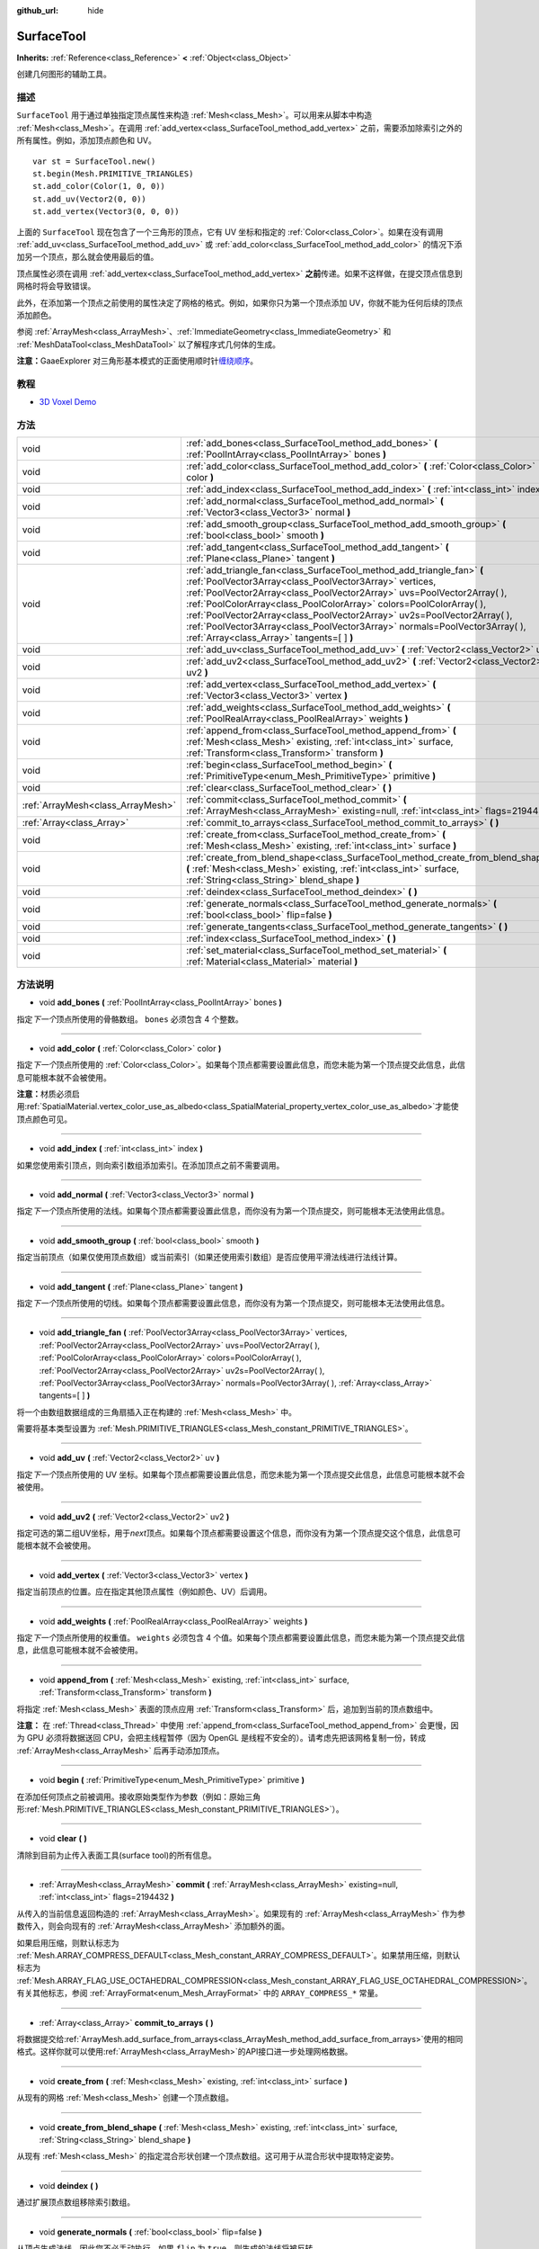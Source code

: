 :github_url: hide

.. Generated automatically by doc/tools/make_rst.py in GaaeExplorer's source tree.
.. DO NOT EDIT THIS FILE, but the SurfaceTool.xml source instead.
.. The source is found in doc/classes or modules/<name>/doc_classes.

.. _class_SurfaceTool:

SurfaceTool
===========

**Inherits:** :ref:`Reference<class_Reference>` **<** :ref:`Object<class_Object>`

创建几何图形的辅助工具。

描述
----

``SurfaceTool`` 用于通过单独指定顶点属性来构造 :ref:`Mesh<class_Mesh>`\ 。可以用来从脚本中构造 :ref:`Mesh<class_Mesh>`\ 。在调用 :ref:`add_vertex<class_SurfaceTool_method_add_vertex>` 之前，需要添加除索引之外的所有属性。例如，添加顶点颜色和 UV。

::

    var st = SurfaceTool.new()
    st.begin(Mesh.PRIMITIVE_TRIANGLES)
    st.add_color(Color(1, 0, 0))
    st.add_uv(Vector2(0, 0))
    st.add_vertex(Vector3(0, 0, 0))

上面的 ``SurfaceTool`` 现在包含了一个三角形的顶点，它有 UV 坐标和指定的 :ref:`Color<class_Color>`\ 。如果在没有调用 :ref:`add_uv<class_SurfaceTool_method_add_uv>` 或 :ref:`add_color<class_SurfaceTool_method_add_color>` 的情况下添加另一个顶点，那么就会使用最后的值。

顶点属性必须在调用 :ref:`add_vertex<class_SurfaceTool_method_add_vertex>` **之前**\ 传递。如果不这样做，在提交顶点信息到网格时将会导致错误。

此外，在添加第一个顶点之前使用的属性决定了网格的格式。例如，如果你只为第一个顶点添加 UV，你就不能为任何后续的顶点添加颜色。

参阅 :ref:`ArrayMesh<class_ArrayMesh>`\ 、\ :ref:`ImmediateGeometry<class_ImmediateGeometry>` 和 :ref:`MeshDataTool<class_MeshDataTool>` 以了解程序式几何体的生成。

\ **注意：**\ GaaeExplorer 对三角形基本模式的正面使用顺时针\ `缠绕顺序 <https://learnopengl.com/Advanced-OpenGL/Face-culling>`__\ 。

教程
----

- `3D Voxel Demo <https://godotengine.org/asset-library/asset/676>`__

方法
----

+-----------------------------------+--------------------------------------------------------------------------------------------------------------------------------------------------------------------------------------------------------------------------------------------------------------------------------------------------------------------------------------------------------------------------------------------------------------------------------------------------------------------------------------------+
| void                              | :ref:`add_bones<class_SurfaceTool_method_add_bones>` **(** :ref:`PoolIntArray<class_PoolIntArray>` bones **)**                                                                                                                                                                                                                                                                                                                                                                             |
+-----------------------------------+--------------------------------------------------------------------------------------------------------------------------------------------------------------------------------------------------------------------------------------------------------------------------------------------------------------------------------------------------------------------------------------------------------------------------------------------------------------------------------------------+
| void                              | :ref:`add_color<class_SurfaceTool_method_add_color>` **(** :ref:`Color<class_Color>` color **)**                                                                                                                                                                                                                                                                                                                                                                                           |
+-----------------------------------+--------------------------------------------------------------------------------------------------------------------------------------------------------------------------------------------------------------------------------------------------------------------------------------------------------------------------------------------------------------------------------------------------------------------------------------------------------------------------------------------+
| void                              | :ref:`add_index<class_SurfaceTool_method_add_index>` **(** :ref:`int<class_int>` index **)**                                                                                                                                                                                                                                                                                                                                                                                               |
+-----------------------------------+--------------------------------------------------------------------------------------------------------------------------------------------------------------------------------------------------------------------------------------------------------------------------------------------------------------------------------------------------------------------------------------------------------------------------------------------------------------------------------------------+
| void                              | :ref:`add_normal<class_SurfaceTool_method_add_normal>` **(** :ref:`Vector3<class_Vector3>` normal **)**                                                                                                                                                                                                                                                                                                                                                                                    |
+-----------------------------------+--------------------------------------------------------------------------------------------------------------------------------------------------------------------------------------------------------------------------------------------------------------------------------------------------------------------------------------------------------------------------------------------------------------------------------------------------------------------------------------------+
| void                              | :ref:`add_smooth_group<class_SurfaceTool_method_add_smooth_group>` **(** :ref:`bool<class_bool>` smooth **)**                                                                                                                                                                                                                                                                                                                                                                              |
+-----------------------------------+--------------------------------------------------------------------------------------------------------------------------------------------------------------------------------------------------------------------------------------------------------------------------------------------------------------------------------------------------------------------------------------------------------------------------------------------------------------------------------------------+
| void                              | :ref:`add_tangent<class_SurfaceTool_method_add_tangent>` **(** :ref:`Plane<class_Plane>` tangent **)**                                                                                                                                                                                                                                                                                                                                                                                     |
+-----------------------------------+--------------------------------------------------------------------------------------------------------------------------------------------------------------------------------------------------------------------------------------------------------------------------------------------------------------------------------------------------------------------------------------------------------------------------------------------------------------------------------------------+
| void                              | :ref:`add_triangle_fan<class_SurfaceTool_method_add_triangle_fan>` **(** :ref:`PoolVector3Array<class_PoolVector3Array>` vertices, :ref:`PoolVector2Array<class_PoolVector2Array>` uvs=PoolVector2Array(  ), :ref:`PoolColorArray<class_PoolColorArray>` colors=PoolColorArray(  ), :ref:`PoolVector2Array<class_PoolVector2Array>` uv2s=PoolVector2Array(  ), :ref:`PoolVector3Array<class_PoolVector3Array>` normals=PoolVector3Array(  ), :ref:`Array<class_Array>` tangents=[  ] **)** |
+-----------------------------------+--------------------------------------------------------------------------------------------------------------------------------------------------------------------------------------------------------------------------------------------------------------------------------------------------------------------------------------------------------------------------------------------------------------------------------------------------------------------------------------------+
| void                              | :ref:`add_uv<class_SurfaceTool_method_add_uv>` **(** :ref:`Vector2<class_Vector2>` uv **)**                                                                                                                                                                                                                                                                                                                                                                                                |
+-----------------------------------+--------------------------------------------------------------------------------------------------------------------------------------------------------------------------------------------------------------------------------------------------------------------------------------------------------------------------------------------------------------------------------------------------------------------------------------------------------------------------------------------+
| void                              | :ref:`add_uv2<class_SurfaceTool_method_add_uv2>` **(** :ref:`Vector2<class_Vector2>` uv2 **)**                                                                                                                                                                                                                                                                                                                                                                                             |
+-----------------------------------+--------------------------------------------------------------------------------------------------------------------------------------------------------------------------------------------------------------------------------------------------------------------------------------------------------------------------------------------------------------------------------------------------------------------------------------------------------------------------------------------+
| void                              | :ref:`add_vertex<class_SurfaceTool_method_add_vertex>` **(** :ref:`Vector3<class_Vector3>` vertex **)**                                                                                                                                                                                                                                                                                                                                                                                    |
+-----------------------------------+--------------------------------------------------------------------------------------------------------------------------------------------------------------------------------------------------------------------------------------------------------------------------------------------------------------------------------------------------------------------------------------------------------------------------------------------------------------------------------------------+
| void                              | :ref:`add_weights<class_SurfaceTool_method_add_weights>` **(** :ref:`PoolRealArray<class_PoolRealArray>` weights **)**                                                                                                                                                                                                                                                                                                                                                                     |
+-----------------------------------+--------------------------------------------------------------------------------------------------------------------------------------------------------------------------------------------------------------------------------------------------------------------------------------------------------------------------------------------------------------------------------------------------------------------------------------------------------------------------------------------+
| void                              | :ref:`append_from<class_SurfaceTool_method_append_from>` **(** :ref:`Mesh<class_Mesh>` existing, :ref:`int<class_int>` surface, :ref:`Transform<class_Transform>` transform **)**                                                                                                                                                                                                                                                                                                          |
+-----------------------------------+--------------------------------------------------------------------------------------------------------------------------------------------------------------------------------------------------------------------------------------------------------------------------------------------------------------------------------------------------------------------------------------------------------------------------------------------------------------------------------------------+
| void                              | :ref:`begin<class_SurfaceTool_method_begin>` **(** :ref:`PrimitiveType<enum_Mesh_PrimitiveType>` primitive **)**                                                                                                                                                                                                                                                                                                                                                                           |
+-----------------------------------+--------------------------------------------------------------------------------------------------------------------------------------------------------------------------------------------------------------------------------------------------------------------------------------------------------------------------------------------------------------------------------------------------------------------------------------------------------------------------------------------+
| void                              | :ref:`clear<class_SurfaceTool_method_clear>` **(** **)**                                                                                                                                                                                                                                                                                                                                                                                                                                   |
+-----------------------------------+--------------------------------------------------------------------------------------------------------------------------------------------------------------------------------------------------------------------------------------------------------------------------------------------------------------------------------------------------------------------------------------------------------------------------------------------------------------------------------------------+
| :ref:`ArrayMesh<class_ArrayMesh>` | :ref:`commit<class_SurfaceTool_method_commit>` **(** :ref:`ArrayMesh<class_ArrayMesh>` existing=null, :ref:`int<class_int>` flags=2194432 **)**                                                                                                                                                                                                                                                                                                                                            |
+-----------------------------------+--------------------------------------------------------------------------------------------------------------------------------------------------------------------------------------------------------------------------------------------------------------------------------------------------------------------------------------------------------------------------------------------------------------------------------------------------------------------------------------------+
| :ref:`Array<class_Array>`         | :ref:`commit_to_arrays<class_SurfaceTool_method_commit_to_arrays>` **(** **)**                                                                                                                                                                                                                                                                                                                                                                                                             |
+-----------------------------------+--------------------------------------------------------------------------------------------------------------------------------------------------------------------------------------------------------------------------------------------------------------------------------------------------------------------------------------------------------------------------------------------------------------------------------------------------------------------------------------------+
| void                              | :ref:`create_from<class_SurfaceTool_method_create_from>` **(** :ref:`Mesh<class_Mesh>` existing, :ref:`int<class_int>` surface **)**                                                                                                                                                                                                                                                                                                                                                       |
+-----------------------------------+--------------------------------------------------------------------------------------------------------------------------------------------------------------------------------------------------------------------------------------------------------------------------------------------------------------------------------------------------------------------------------------------------------------------------------------------------------------------------------------------+
| void                              | :ref:`create_from_blend_shape<class_SurfaceTool_method_create_from_blend_shape>` **(** :ref:`Mesh<class_Mesh>` existing, :ref:`int<class_int>` surface, :ref:`String<class_String>` blend_shape **)**                                                                                                                                                                                                                                                                                      |
+-----------------------------------+--------------------------------------------------------------------------------------------------------------------------------------------------------------------------------------------------------------------------------------------------------------------------------------------------------------------------------------------------------------------------------------------------------------------------------------------------------------------------------------------+
| void                              | :ref:`deindex<class_SurfaceTool_method_deindex>` **(** **)**                                                                                                                                                                                                                                                                                                                                                                                                                               |
+-----------------------------------+--------------------------------------------------------------------------------------------------------------------------------------------------------------------------------------------------------------------------------------------------------------------------------------------------------------------------------------------------------------------------------------------------------------------------------------------------------------------------------------------+
| void                              | :ref:`generate_normals<class_SurfaceTool_method_generate_normals>` **(** :ref:`bool<class_bool>` flip=false **)**                                                                                                                                                                                                                                                                                                                                                                          |
+-----------------------------------+--------------------------------------------------------------------------------------------------------------------------------------------------------------------------------------------------------------------------------------------------------------------------------------------------------------------------------------------------------------------------------------------------------------------------------------------------------------------------------------------+
| void                              | :ref:`generate_tangents<class_SurfaceTool_method_generate_tangents>` **(** **)**                                                                                                                                                                                                                                                                                                                                                                                                           |
+-----------------------------------+--------------------------------------------------------------------------------------------------------------------------------------------------------------------------------------------------------------------------------------------------------------------------------------------------------------------------------------------------------------------------------------------------------------------------------------------------------------------------------------------+
| void                              | :ref:`index<class_SurfaceTool_method_index>` **(** **)**                                                                                                                                                                                                                                                                                                                                                                                                                                   |
+-----------------------------------+--------------------------------------------------------------------------------------------------------------------------------------------------------------------------------------------------------------------------------------------------------------------------------------------------------------------------------------------------------------------------------------------------------------------------------------------------------------------------------------------+
| void                              | :ref:`set_material<class_SurfaceTool_method_set_material>` **(** :ref:`Material<class_Material>` material **)**                                                                                                                                                                                                                                                                                                                                                                            |
+-----------------------------------+--------------------------------------------------------------------------------------------------------------------------------------------------------------------------------------------------------------------------------------------------------------------------------------------------------------------------------------------------------------------------------------------------------------------------------------------------------------------------------------------+

方法说明
--------

.. _class_SurfaceTool_method_add_bones:

- void **add_bones** **(** :ref:`PoolIntArray<class_PoolIntArray>` bones **)**

指定\ *下一个*\ 顶点所使用的骨骼数组。 ``bones`` 必须包含 4 个整数。

----

.. _class_SurfaceTool_method_add_color:

- void **add_color** **(** :ref:`Color<class_Color>` color **)**

指定\ *下一个*\ 顶点所使用的 :ref:`Color<class_Color>`\ 。如果每个顶点都需要设置此信息，而您未能为第一个顶点提交此信息，此信息可能根本就不会被使用。

\ **注意：**\ 材质必须启用\ :ref:`SpatialMaterial.vertex_color_use_as_albedo<class_SpatialMaterial_property_vertex_color_use_as_albedo>`\ 才能使顶点颜色可见。

----

.. _class_SurfaceTool_method_add_index:

- void **add_index** **(** :ref:`int<class_int>` index **)**

如果您使用索引顶点，则向索引数组添加索引。在添加顶点之前不需要调用。

----

.. _class_SurfaceTool_method_add_normal:

- void **add_normal** **(** :ref:`Vector3<class_Vector3>` normal **)**

指定\ *下一个*\ 顶点所使用的法线。如果每个顶点都需要设置此信息，而你没有为第一个顶点提交，则可能根本无法使用此信息。

----

.. _class_SurfaceTool_method_add_smooth_group:

- void **add_smooth_group** **(** :ref:`bool<class_bool>` smooth **)**

指定当前顶点（如果仅使用顶点数组）或当前索引（如果还使用索引数组）是否应使用平滑法线进行法线计算。

----

.. _class_SurfaceTool_method_add_tangent:

- void **add_tangent** **(** :ref:`Plane<class_Plane>` tangent **)**

指定\ *下一个*\ 顶点所使用的切线。如果每个顶点都需要设置此信息，而你没有为第一个顶点提交，则可能根本无法使用此信息。

----

.. _class_SurfaceTool_method_add_triangle_fan:

- void **add_triangle_fan** **(** :ref:`PoolVector3Array<class_PoolVector3Array>` vertices, :ref:`PoolVector2Array<class_PoolVector2Array>` uvs=PoolVector2Array(  ), :ref:`PoolColorArray<class_PoolColorArray>` colors=PoolColorArray(  ), :ref:`PoolVector2Array<class_PoolVector2Array>` uv2s=PoolVector2Array(  ), :ref:`PoolVector3Array<class_PoolVector3Array>` normals=PoolVector3Array(  ), :ref:`Array<class_Array>` tangents=[  ] **)**

将一个由数组数据组成的三角扇插入正在构建的 :ref:`Mesh<class_Mesh>` 中。

需要将基本类型设置为 :ref:`Mesh.PRIMITIVE_TRIANGLES<class_Mesh_constant_PRIMITIVE_TRIANGLES>`\ 。

----

.. _class_SurfaceTool_method_add_uv:

- void **add_uv** **(** :ref:`Vector2<class_Vector2>` uv **)**

指定\ *下一个*\ 顶点所使用的 UV 坐标。如果每个顶点都需要设置此信息，而您未能为第一个顶点提交此信息，此信息可能根本就不会被使用。

----

.. _class_SurfaceTool_method_add_uv2:

- void **add_uv2** **(** :ref:`Vector2<class_Vector2>` uv2 **)**

指定可选的第二组UV坐标，用于\ *next*\ 顶点。如果每个顶点都需要设置这个信息，而你没有为第一个顶点提交这个信息，此信息可能根本就不会被使用。

----

.. _class_SurfaceTool_method_add_vertex:

- void **add_vertex** **(** :ref:`Vector3<class_Vector3>` vertex **)**

指定当前顶点的位置。应在指定其他顶点属性（例如颜色、UV）后调用。

----

.. _class_SurfaceTool_method_add_weights:

- void **add_weights** **(** :ref:`PoolRealArray<class_PoolRealArray>` weights **)**

指定\ *下一个*\ 顶点所使用的权重值。 ``weights`` 必须包含 4 个值。如果每个顶点都需要设置此信息，而您未能为第一个顶点提交此信息，此信息可能根本就不会被使用。

----

.. _class_SurfaceTool_method_append_from:

- void **append_from** **(** :ref:`Mesh<class_Mesh>` existing, :ref:`int<class_int>` surface, :ref:`Transform<class_Transform>` transform **)**

将指定 :ref:`Mesh<class_Mesh>` 表面的顶点应用 :ref:`Transform<class_Transform>` 后，追加到当前的顶点数组中。

\ **注意：** 在 :ref:`Thread<class_Thread>` 中使用 :ref:`append_from<class_SurfaceTool_method_append_from>` 会更慢，因为 GPU 必须将数据送回 CPU，会把主线程暂停（因为 OpenGL 是线程不安全的）。请考虑先把该网格复制一份，转成 :ref:`ArrayMesh<class_ArrayMesh>` 后再手动添加顶点。

----

.. _class_SurfaceTool_method_begin:

- void **begin** **(** :ref:`PrimitiveType<enum_Mesh_PrimitiveType>` primitive **)**

在添加任何顶点之前被调用。接收原始类型作为参数（例如：原始三角形\ :ref:`Mesh.PRIMITIVE_TRIANGLES<class_Mesh_constant_PRIMITIVE_TRIANGLES>`\ ）。

----

.. _class_SurfaceTool_method_clear:

- void **clear** **(** **)**

清除到目前为止传入表面工具(surface tool)的所有信息。

----

.. _class_SurfaceTool_method_commit:

- :ref:`ArrayMesh<class_ArrayMesh>` **commit** **(** :ref:`ArrayMesh<class_ArrayMesh>` existing=null, :ref:`int<class_int>` flags=2194432 **)**

从传入的当前信息返回构造的 :ref:`ArrayMesh<class_ArrayMesh>`\ 。如果现有的 :ref:`ArrayMesh<class_ArrayMesh>` 作为参数传入，则会向现有的 :ref:`ArrayMesh<class_ArrayMesh>` 添加额外的面。

如果启用压缩，则默认标志为 :ref:`Mesh.ARRAY_COMPRESS_DEFAULT<class_Mesh_constant_ARRAY_COMPRESS_DEFAULT>`\ 。如果禁用压缩，则默认标志为 :ref:`Mesh.ARRAY_FLAG_USE_OCTAHEDRAL_COMPRESSION<class_Mesh_constant_ARRAY_FLAG_USE_OCTAHEDRAL_COMPRESSION>`\ 。有关其他标志，参阅 :ref:`ArrayFormat<enum_Mesh_ArrayFormat>` 中的 ``ARRAY_COMPRESS_*`` 常量。

----

.. _class_SurfaceTool_method_commit_to_arrays:

- :ref:`Array<class_Array>` **commit_to_arrays** **(** **)**

将数据提交给\ :ref:`ArrayMesh.add_surface_from_arrays<class_ArrayMesh_method_add_surface_from_arrays>`\ 使用的相同格式。这样你就可以使用\ :ref:`ArrayMesh<class_ArrayMesh>`\ 的API接口进一步处理网格数据。

----

.. _class_SurfaceTool_method_create_from:

- void **create_from** **(** :ref:`Mesh<class_Mesh>` existing, :ref:`int<class_int>` surface **)**

从现有的网格 :ref:`Mesh<class_Mesh>` 创建一个顶点数组。

----

.. _class_SurfaceTool_method_create_from_blend_shape:

- void **create_from_blend_shape** **(** :ref:`Mesh<class_Mesh>` existing, :ref:`int<class_int>` surface, :ref:`String<class_String>` blend_shape **)**

从现有 :ref:`Mesh<class_Mesh>` 的指定混合形状创建一个顶点数组。这可用于从混合形状中提取特定姿势。

----

.. _class_SurfaceTool_method_deindex:

- void **deindex** **(** **)**

通过扩展顶点数组移除索引数组。

----

.. _class_SurfaceTool_method_generate_normals:

- void **generate_normals** **(** :ref:`bool<class_bool>` flip=false **)**

从顶点生成法线，因此您不必手动执行。如果 ``flip`` 为 ``true``\ ，则生成的法线将被反转。 :ref:`generate_normals<class_SurfaceTool_method_generate_normals>` 应在生成几何体\ *之后* 调用，在\ *之前*\ 使用 :ref:`commit<class_SurfaceTool_method_commit>` 或 :ref:`commit_to_arrays<class_SurfaceTool_method_commit_to_arrays>` 提交网格。为了正确显示法线贴图表面，您还必须使用 :ref:`generate_tangents<class_SurfaceTool_method_generate_tangents>` 生成切线。

\ **注意：** :ref:`generate_normals<class_SurfaceTool_method_generate_normals>` 仅当基本类型设置为 :ref:`Mesh.PRIMITIVE_TRIANGLES<class_Mesh_constant_PRIMITIVE_TRIANGLES>` 时才有效。

----

.. _class_SurfaceTool_method_generate_tangents:

- void **generate_tangents** **(** **)**

为每个顶点生成切向量。要求每个顶点已经设置了 UV 和法线，参阅 :ref:`generate_normals<class_SurfaceTool_method_generate_normals>`\ 。

----

.. _class_SurfaceTool_method_index:

- void **index** **(** **)**

通过创建索引数组来缩小顶点数组。这可以避免顶点重复而提高性能。

----

.. _class_SurfaceTool_method_set_material:

- void **set_material** **(** :ref:`Material<class_Material>` material **)**

设置要由您正在构建的 :ref:`Mesh<class_Mesh>` 使用的 :ref:`Material<class_Material>`\ 。

.. |virtual| replace:: :abbr:`virtual (This method should typically be overridden by the user to have any effect.)`
.. |const| replace:: :abbr:`const (This method has no side effects. It doesn't modify any of the instance's member variables.)`
.. |vararg| replace:: :abbr:`vararg (This method accepts any number of arguments after the ones described here.)`
